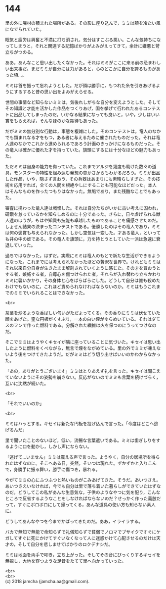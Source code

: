 #+OPTIONS: toc:nil
#+OPTIONS: \n:t

* 144

  里の外に廃材の積まれた場所がある。その影に座り込んで，ミミは頬を冷たい風になでられていた。

  眠気と疲労は興奮と不満に打ち消され，気分はすこぶる悪い。こんな気持ちになってしまうと，それと関連する記憶ばかりがよみがえってきて，余計に嫌悪と苛立ちがつのる。

  ああ，あんなこと思い出したくなかった。それはミミがここに来る前の忌まわしい出来事だ。まだミミが自分には力があると，心のどこかに自分を誇るものがあった頃…。

  ミミは首を振って忘れようとした。だが頭は勝手に，もつれた糸を引きあげるようにするすると昔の思い出をよみがえらせる。

  世間の事情など知らないミミは，気後れしがちな自分を変えようとした。そしてその知識と才能を活かした作品をつくりあげ，国を挙げて行われたあるコンテストに出品してしまったのだ。いかなる結果になっても良いと，いや，少しはいい賞をもらえれば，そんなほのかな期待もあった。

  だがミミの無分別な行動は，事態を複雑にした。そのコンテストは，竜人のなかでも類まれなる才をもつ，ある者に与えるために催されたものだった。それは竜人達のなかでこれから進められるであろう計画のきっかけになるものだった。その竜人は確かに優れた才を持っていた。旗頭にするには十分なほどの魅力もあった。

  ただミミは自身の能力を侮っていた。これまでアルジを幾度も助けた数々の道具，モンスターの特性を組み込む発想の豊かさからもわかるだろう。ミミが出品した作品，いや，隠さず言おう，その兵器はあまりにも素晴らしすぎた。その技術を応用すれば，全ての人間を根絶やしにすることも可能なほどだった。本人はそんなものを作ったつもりはなかった。無垢であり，また残酷なことでもあった。

  審査に携わった竜人達は戦慄した。それは自分たちがいかに古い考えに囚われ，研鑽を怠っているかを知らしめるのに十分であった。さらに，日々虐げられる獣人達のほうが，もはや知識も技能も卓越したものであることを痛感させたのだ。しょせん結果の決まったコンテストである。優勝したのはその竜人であり，ミミは何の褒賞も与えられなかった。しかし空気は一変した。才ある竜人，といっても井の中の蛙である。その竜人を旗頭に，力を持とうとしていた一派は急速に衰退していった。

  過ちではなかった，はずだ。実際にミミは竜人のもとで新たな生活ができるようになった。これまでには考えられなかったほどの贅沢な世界で。けれどもミミはそれ以来自分自身が生きたまま解剖されていくように感じた。その才を買おうとする者，嫉妬する者，自尊心を傷つけられた者，それらが入れ替わり立ちかわりミミに襲いかかり，その身体と心をばらばらにした。どうして自分は誰も殺めたわけでもないのに，これほど責められなければならないのか。ミミはもうこれまでのミミでいられることはできなかった。

  <br>

  茶葉を炒るような香ばしい匂いがただよってくる。その香りにミミは伏せていた顔をあげた。歪な円板がくすぶり，一本の白い煙がゆらめいている。それはダモスのフンで作った燃料である。分解された繊維は火を保つのにうってつけなのだ。

  そこでミミはようやくキセイが隣に座っていることに気づいた。キセイは思い出したように燃料をくべながら，無言で煙をながめている。里の外でミミが凍えないよう後をつけてきたようだ。だがミミはどう切り出せばいいのかわからなかった。

  「あの，ありがとうございます」ミミはとりあえず礼を言った。キセイは聞こえていないようにその姿勢を崩さない。反応がないのでミミも言葉を続けづらく，互いに沈黙が続いた。

  <br>

  「それでいいのか」

  <br>

  ミミはハッとする。キセイは新たな円板を投げ込んで言った。「今度はどこへ逃げるんだ」

  里で聞いたことのないほど，低い，流暢な言葉遣いである。ミミは歯ぎしりをするように口を動かし，しかし声にならない。

  「逃げて…いません」ミミは震える声で言った。ようやく，自分の居場所を得られたはずなのに。そこへある日，突然，そいつは現れた。ずかずかと入りこんで，身勝手に振る舞い，勝手に傷つき，暴れる。

  やがてミミの心にふつふつと熱いものがこみあげてきた。そうだ。あいつさえ。あいつさえいなければ，今でも自分は里で落ち着いた暮らしができていたはずなのだ。どうしてこの私があんな生意気な，子供のようなやつに気を配り，こんなところで反省するようなことをしなければならないのだ？せっかく作った義肢だって，すぐにボロボロにして帰ってくる，あんな道具の使い方も知らない素人に。

  どうしてあんなやつを今までかばってきたのだ。ああ，イライラする。

  バカで無知で無能で命知らずで礼儀知らずで貧弱でノロマでブサイクですぐにケガしてすぐに死にかけてすぐいなくなって人に迷惑かけて心配させるのだけは天才の，そして自分を悲しませてばかりのロクデナシだ。

  ミミは地面を両手で叩き，立ち上がった。そしてその音にびっくりするキセイを無視し，大地を穿つような足音をたてて里へ向かっていった。

  <br>
  <br>
  (c) 2018 jamcha (jamcha.aa@gmail.com).

  [[http://creativecommons.org/licenses/by-nc-sa/4.0/deed][file:http://i.creativecommons.org/l/by-nc-sa/4.0/88x31.png]]
